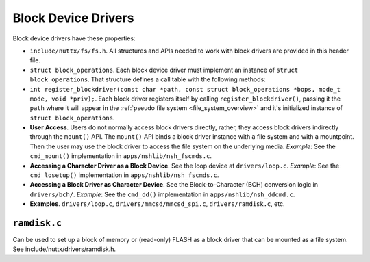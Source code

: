 ====================
Block Device Drivers
====================

Block device drivers have these properties:

-  ``include/nuttx/fs/fs.h``. All structures and APIs needed
   to work with block drivers are provided in this header file.

-  ``struct block_operations``. Each block device driver must
   implement an instance of ``struct block_operations``. That
   structure defines a call table with the following methods:

-  ``int register_blockdriver(const char *path, const struct block_operations *bops, mode_t mode, void *priv);``.
   Each block driver registers itself by calling
   ``register_blockdriver()``, passing it the ``path`` where it
   will appear in the :ref:`pseudo file system <file_system_overview>` and
   it's initialized instance of ``struct block_operations``.

-  **User Access**. Users do not normally access block drivers
   directly, rather, they access block drivers indirectly through
   the ``mount()`` API. The ``mount()`` API binds a block driver
   instance with a file system and with a mountpoint. Then the
   user may use the block driver to access the file system on the
   underlying media. *Example*: See the ``cmd_mount()``
   implementation in ``apps/nshlib/nsh_fscmds.c``.

-  **Accessing a Character Driver as a Block Device**. See the
   loop device at ``drivers/loop.c``. *Example*: See the
   ``cmd_losetup()`` implementation in
   ``apps/nshlib/nsh_fscmds.c``.

-  **Accessing a Block Driver as Character Device**. See the
   Block-to-Character (BCH) conversion logic in ``drivers/bch/``.
   *Example*: See the ``cmd_dd()`` implementation in
   ``apps/nshlib/nsh_ddcmd.c``.

-  **Examples**. ``drivers/loop.c``,
   ``drivers/mmcsd/mmcsd_spi.c``, ``drivers/ramdisk.c``, etc.

``ramdisk.c``
=============

Can be used to set up a block of memory or (read-only) FLASH as
a block driver that can be mounted as a file system.  See
include/nuttx/drivers/ramdisk.h.
